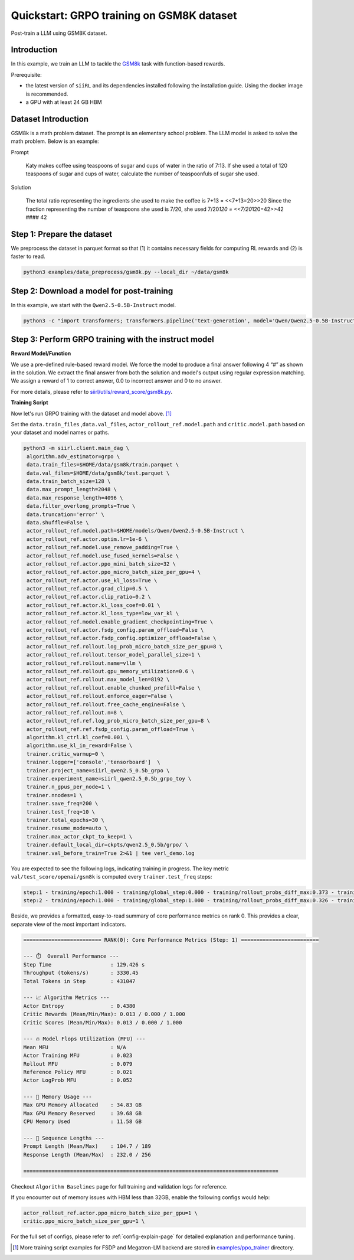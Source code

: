 .. _quickstart:

=========================================================
Quickstart: GRPO training on GSM8K dataset
=========================================================

Post-train a LLM using GSM8K dataset.

Introduction
------------

.. _hf_dataset_gsm8k: https://huggingface.co/datasets/gsm8k

In this example, we train an LLM to tackle the `GSM8k <hf_dataset_gsm8k>`_ task with function-based rewards. 

Prerequisite:

- the latest version of ``siiRL`` and its dependencies installed following the installation guide. Using the docker image is recommended.

- a GPU with at least 24 GB HBM


Dataset Introduction
--------------------

GSM8k is a math problem dataset. The prompt is an elementary school
problem. The LLM model is asked to solve the math problem. Below is an example:

Prompt

   Katy makes coffee using teaspoons of sugar and cups of water in the
   ratio of 7:13. If she used a total of 120 teaspoons of sugar and cups
   of water, calculate the number of teaspoonfuls of sugar she used.

Solution

   The total ratio representing the ingredients she used to make the
   coffee is 7+13 = <<7+13=20>>20 Since the fraction representing the
   number of teaspoons she used is 7/20, she used 7/20\ *120 =
   <<7/20*\ 120=42>>42 #### 42

Step 1: Prepare the dataset
----------------------------

We preprocess the dataset in parquet format so that (1) it contains necessary fields for computing RL rewards and (2) is faster to read.

.. code-block:: bash

   python3 examples/data_preprocess/gsm8k.py --local_dir ~/data/gsm8k

Step 2: Download a model for post-training
-------------------------------------------

In this example, we start with the ``Qwen2.5-0.5B-Instruct`` model.

.. code-block:: bash

   python3 -c "import transformers; transformers.pipeline('text-generation', model='Qwen/Qwen2.5-0.5B-Instruct')"

Step 3: Perform GRPO training with the instruct model
----------------------------------------------------------------------

**Reward Model/Function**

We use a pre-defined rule-based reward model. We force the model to produce a final
answer following 4 “#” as shown in the solution. We extract the final
answer from both the solution and model's output using regular
expression matching. We assign a reward of 1 to correct
answer, 0.0 to incorrect answer and 0 to no answer. 

For more details, please refer to `siirl/utils/reward_score/gsm8k.py <TBD>`_.

**Training Script**

Now let's run GRPO training with the dataset and model above. [1]_


Set the ``data.train_files`` ,\ ``data.val_files``, ``actor_rollout_ref.model.path`` and ``critic.model.path`` based on your dataset and model names or paths.

.. code-block:: bash

   python3 -m siirl.client.main_dag \
    algorithm.adv_estimator=grpo \
    data.train_files=$HOME/data/gsm8k/train.parquet \
    data.val_files=$HOME/data/gsm8k/test.parquet \
    data.train_batch_size=128 \
    data.max_prompt_length=2048 \
    data.max_response_length=4096 \
    data.filter_overlong_prompts=True \
    data.truncation='error' \
    data.shuffle=False \
    actor_rollout_ref.model.path=$HOME/models/Qwen/Qwen2.5-0.5B-Instruct \
    actor_rollout_ref.actor.optim.lr=1e-6 \
    actor_rollout_ref.model.use_remove_padding=True \
    actor_rollout_ref.model.use_fused_kernels=False \
    actor_rollout_ref.actor.ppo_mini_batch_size=32 \
    actor_rollout_ref.actor.ppo_micro_batch_size_per_gpu=4 \
    actor_rollout_ref.actor.use_kl_loss=True \
    actor_rollout_ref.actor.grad_clip=0.5 \
    actor_rollout_ref.actor.clip_ratio=0.2 \
    actor_rollout_ref.actor.kl_loss_coef=0.01 \
    actor_rollout_ref.actor.kl_loss_type=low_var_kl \
    actor_rollout_ref.model.enable_gradient_checkpointing=True \
    actor_rollout_ref.actor.fsdp_config.param_offload=False \
    actor_rollout_ref.actor.fsdp_config.optimizer_offload=False \
    actor_rollout_ref.rollout.log_prob_micro_batch_size_per_gpu=8 \
    actor_rollout_ref.rollout.tensor_model_parallel_size=1 \
    actor_rollout_ref.rollout.name=vllm \
    actor_rollout_ref.rollout.gpu_memory_utilization=0.6 \
    actor_rollout_ref.rollout.max_model_len=8192 \
    actor_rollout_ref.rollout.enable_chunked_prefill=False \
    actor_rollout_ref.rollout.enforce_eager=False \
    actor_rollout_ref.rollout.free_cache_engine=False \
    actor_rollout_ref.rollout.n=8 \
    actor_rollout_ref.ref.log_prob_micro_batch_size_per_gpu=8 \
    actor_rollout_ref.ref.fsdp_config.param_offload=True \
    algorithm.kl_ctrl.kl_coef=0.001 \
    algorithm.use_kl_in_reward=False \
    trainer.critic_warmup=0 \
    trainer.logger=['console','tensorboard']  \
    trainer.project_name=siirl_qwen2.5_0.5b_grpo \
    trainer.experiment_name=siirl_qwen2.5_0.5b_grpo_toy \
    trainer.n_gpus_per_node=1 \
    trainer.nnodes=1 \
    trainer.save_freq=200 \
    trainer.test_freq=10 \
    trainer.total_epochs=30 \
    trainer.resume_mode=auto \
    trainer.max_actor_ckpt_to_keep=1 \
    trainer.default_local_dir=ckpts/qwen2.5_0.5b/grpo/ \
    trainer.val_before_train=True 2>&1 | tee verl_demo.log

You are expected to see the following logs, indicating training in progress. The key metric ``val/test_score/openai/gsm8k`` is computed every ``trainer.test_freq`` steps:

.. code-block:: bash

    step:1 - training/epoch:1.000 - training/global_step:0.000 - training/rollout_probs_diff_max:0.373 - training/rollout_probs_diff_mean:0.004 - training/rollout_probs_diff_std:0.009 - actor/entropy_loss:0.438 - actor/grad_norm:0.221 - actor/lr:0.000 - actor/pg_clipfrac:0.000 - actor/pg_clipfrac_lower:0.000 - actor/pg_loss:0.003 - actor/ppo_kl:-0.000 - critic/advantages/max:1.789 - critic/advantages/mean:-0.002 - critic/advantages/min:-0.730 - critic/returns/max:1.789 - critic/returns/mean:-0.002 - critic/returns/min:-0.730 - critic/rewards/max:1.000 - critic/rewards/mean:0.013 - critic/rewards/min:0.000 - critic/score/max:1.000 - critic/score/mean:0.013 - critic/score/min:0.000 - perf/cpu_mem_used_gb:11.576 - perf/cpu_memory_used_gb:125.440 - perf/delta_time/actor:72.260 - perf/delta_time/actor_log_prob:10.829 - perf/delta_time/advantage:0.039 - perf/delta_time/compute_core_metrics:0.020 - perf/delta_time/data_loading:1.030 - perf/delta_time/get_data_from_buffer:0.001 - perf/delta_time/get_entry_node:0.000 - perf/delta_time/get_intern_data_actor_old_log_prob:0.000 - perf/delta_time/get_intern_data_actor_train:0.000 - perf/delta_time/get_intern_data_calculate_advantages:0.000 - perf/delta_time/get_intern_data_function_reward:0.000 - perf/delta_time/get_intern_data_reference_log_prob:0.000 - perf/delta_time/get_next_node:0.000 - perf/delta_time/graph_execution:128.358 - perf/delta_time/graph_loop_management:0.001 - perf/delta_time/graph_output_handling:0.002 - perf/delta_time/put_data_to_buffer:0.001 - perf/delta_time/put_intern_data_actor_old_log_prob:0.000 - perf/delta_time/put_intern_data_actor_train:0.000 - perf/delta_time/put_intern_data_calculate_advantages:0.000 - perf/delta_time/put_intern_data_function_reward:0.000 - perf/delta_time/put_intern_data_reference_log_prob:0.000 - perf/delta_time/reduce_metrics:0.036 - perf/delta_time/ref:28.170 - perf/delta_time/reference:28.172 - perf/delta_time/reset_data_buffer:0.038 - perf/delta_time/reset_intern_data_buffer:0.000 - perf/delta_time/reward:0.255 - perf/delta_time/rollout:16.797 - perf/delta_time/step:129.426 - perf/delta_time/step_barrier:0.001 - perf/max_mem_alloc_gb:34.832 - perf/max_mem_rsvd_gb:39.678 - perf/max_memory_allocated_gb:34.832 - perf/max_memory_reserved_gb:39.678 - perf/mfu/actor:0.023 - perf/mfu/actor_log_prob:0.052 - perf/mfu/ref:0.021 - perf/mfu/rollout:0.079 - response_length/clip_ratio:0.610 - response_length/max:256.000 - response_length/mean:232.029 - response_length/min:76.000 - prompt_length/clip_ratio:0.000 - prompt_length/max:189.000 - prompt_length/mean:104.727 - prompt_length/min:66.000 - perf/total_num_tokens:431047.000 - perf/time_per_step:129.426 - perf/throughput:3330.450
    step:2 - training/epoch:1.000 - training/global_step:1.000 - training/rollout_probs_diff_max:0.326 - training/rollout_probs_diff_mean:0.004 - training/rollout_probs_diff_std:0.009 - actor/entropy_loss:0.432 - actor/grad_norm:0.210 - actor/lr:0.000 - actor/pg_clipfrac:0.000 - actor/pg_clipfrac_lower:0.000 - actor/pg_loss:0.004 - actor/ppo_kl:-0.000 - critic/advantages/max:1.789 - critic/advantages/mean:-0.004 - critic/advantages/min:-0.730 - critic/returns/max:1.789 - critic/returns/mean:-0.004 - critic/returns/min:-0.730 - critic/rewards/max:1.000 - critic/rewards/mean:0.013 - critic/rewards/min:0.000 - critic/score/max:1.000 - critic/score/mean:0.013 - critic/score/min:0.000 - perf/cpu_mem_used_gb:11.589 - perf/cpu_memory_used_gb:125.617 - perf/delta_time/actor:72.457 - perf/delta_time/actor_log_prob:10.689 - perf/delta_time/advantage:0.040 - perf/delta_time/compute_core_metrics:0.001 - perf/delta_time/data_loading:0.005 - perf/delta_time/get_data_from_buffer:0.001 - perf/delta_time/get_entry_node:0.000 - perf/delta_time/get_intern_data_actor_old_log_prob:0.000 - perf/delta_time/get_intern_data_actor_train:0.000 - perf/delta_time/get_intern_data_calculate_advantages:0.000 - perf/delta_time/get_intern_data_function_reward:0.000 - perf/delta_time/get_intern_data_reference_log_prob:0.000 - perf/delta_time/get_next_node:0.000 - perf/delta_time/graph_execution:123.794 - perf/delta_time/graph_loop_management:0.001 - perf/delta_time/graph_output_handling:0.002 - perf/delta_time/put_data_to_buffer:0.001 - perf/delta_time/put_intern_data_actor_old_log_prob:0.000 - perf/delta_time/put_intern_data_actor_train:0.000 - perf/delta_time/put_intern_data_calculate_advantages:0.000 - perf/delta_time/put_intern_data_function_reward:0.000 - perf/delta_time/put_intern_data_reference_log_prob:0.000 - perf/delta_time/reduce_metrics:0.001 - perf/delta_time/ref:24.271 - perf/delta_time/reference:24.273 - perf/delta_time/reset_data_buffer:0.005 - perf/delta_time/reset_intern_data_buffer:0.000 - perf/delta_time/reward:0.286 - perf/delta_time/rollout:16.043 - perf/delta_time/step:123.805 - perf/delta_time/step_barrier:0.001 - perf/max_mem_alloc_gb:36.362 - perf/max_mem_rsvd_gb:41.596 - perf/max_memory_allocated_gb:36.362 - perf/max_memory_reserved_gb:41.596 - perf/mfu/actor:0.023 - perf/mfu/actor_log_prob:0.053 - perf/mfu/ref:0.024 - perf/mfu/rollout:0.082 - response_length/clip_ratio:0.595 - response_length/max:256.000 - response_length/mean:230.901 - response_length/min:20.000 - prompt_length/clip_ratio:0.000 - prompt_length/max:215.000 - prompt_length/mean:105.098 - prompt_length/min:65.000 - perf/total_num_tokens:430078.000 - perf/time_per_step:123.805 - perf/throughput:3473.837

Beside, we provides a formatted, easy-to-read summary of core performance metrics on rank 0. This provides a clear, separate view of the most important indicators.

.. code-block:: bash

   ========================= RANK(0): Core Performance Metrics (Step: 1) =========================

   --- ⏱️  Overall Performance ---
   Step Time                   : 129.426 s
   Throughput (tokens/s)       : 3330.45
   Total Tokens in Step        : 431047

   --- 📈 Algorithm Metrics ---
   Actor Entropy               : 0.4380
   Critic Rewards (Mean/Min/Max): 0.013 / 0.000 / 1.000
   Critic Scores (Mean/Min/Max): 0.013 / 0.000 / 1.000

   --- 🔥 Model Flops Utilization (MFU) ---
   Mean MFU                    : N/A
   Actor Training MFU          : 0.023
   Rollout MFU                 : 0.079
   Reference Policy MFU        : 0.021
   Actor LogProb MFU           : 0.052

   --- 💾 Memory Usage ---
   Max GPU Memory Allocated    : 34.83 GB
   Max GPU Memory Reserved     : 39.68 GB
   CPU Memory Used             : 11.58 GB

   --- 📏 Sequence Lengths ---
   Prompt Length (Mean/Max)    : 104.7 / 189
   Response Length (Mean/Max)  : 232.0 / 256

   ==================================================================================

Checkout ``Algorithm Baselines`` page for full training and validation logs for reference.


If you encounter out of memory issues with HBM less than 32GB, enable the following configs would help:

.. code-block:: bash

    actor_rollout_ref.actor.ppo_micro_batch_size_per_gpu=1 \
    critic.ppo_micro_batch_size_per_gpu=1 \

For the full set of configs, please refer to :ref:`config-explain-page` for detailed explanation and performance tuning.


.. [1] More training script examples for FSDP and Megatron-LM backend are stored in `examples/ppo_trainer <https://gitee.sii.edu.cn/sii/repos/ai-infra/siiRL/tree/main/examples%2Fppo_trainer>`_ directory.